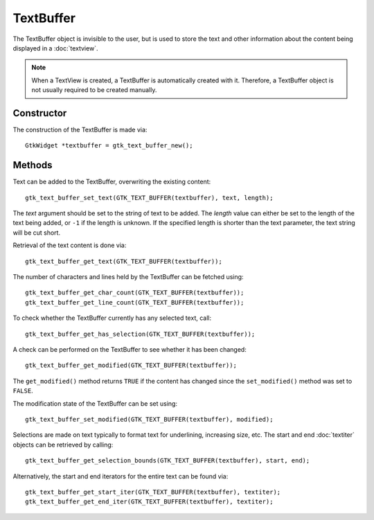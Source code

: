 TextBuffer
==========
The TextBuffer object is invisible to the user, but is used to store the text and other information about the content being displayed in a :doc:`textview`.

.. note::

  When a TextView is created, a TextBuffer is automatically created with it. Therefore, a TextBuffer object is not usually required to be created manually.

===========
Constructor
===========
The construction of the TextBuffer is made via::

  GtkWidget *textbuffer = gtk_text_buffer_new();

=======
Methods
=======
Text can be added to the TextBuffer, overwriting the existing content::

  gtk_text_buffer_set_text(GTK_TEXT_BUFFER(textbuffer), text, length);

The *text* argument should be set to the string of text to be added. The *length* value can either be set to the length of the text being added, or ``-1`` if the length is unknown. If the specified length is shorter than the text parameter, the text string will be cut short.

Retrieval of the text content is done via::

  gtk_text_buffer_get_text(GTK_TEXT_BUFFER(textbuffer));

The number of characters and lines held by the TextBuffer can be fetched using::

  gtk_text_buffer_get_char_count(GTK_TEXT_BUFFER(textbuffer));
  gtk_text_buffer_get_line_count(GTK_TEXT_BUFFER(textbuffer));

To check whether the TextBuffer currently has any selected text, call::

  gtk_text_buffer_get_has_selection(GTK_TEXT_BUFFER(textbuffer));

A check can be performed on the TextBuffer to see whether it has been changed::

  gtk_text_buffer_get_modified(GTK_TEXT_BUFFER(textbuffer));

The ``get_modified()`` method returns ``TRUE`` if the content has changed since the ``set_modified()`` method was set to ``FALSE``.

The modification state of the TextBuffer can be set using::

  gtk_text_buffer_set_modified(GTK_TEXT_BUFFER(textbuffer), modified);

Selections are made on text typically to format text for underlining, increasing size, etc. The start and end :doc:`textiter` objects can be retrieved by calling::

  gtk_text_buffer_get_selection_bounds(GTK_TEXT_BUFFER(textbuffer), start, end);

Alternatively, the start and end iterators for the entire text can be found via::

  gtk_text_buffer_get_start_iter(GTK_TEXT_BUFFER(textbuffer), textiter);
  gtk_text_buffer_get_end_iter(GTK_TEXT_BUFFER(textbuffer), textiter);
